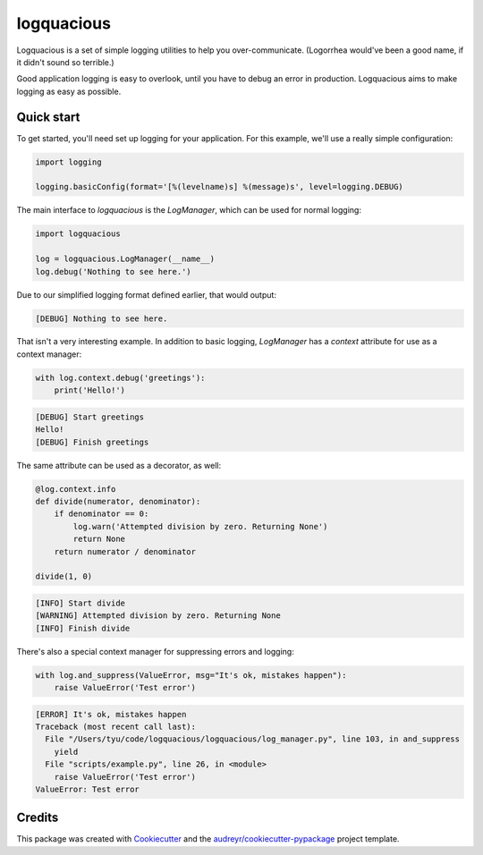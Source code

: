 ===========
logquacious
===========


.. image:: https://img.shields.io/pypi/v/logquacious.svg
    :target: https://pypi.python.org/pypi/logquacious

.. image:: https://img.shields.io/travis/tonysyu/logquacious.svg
    :target: https://travis-ci.org/tonysyu/logquacious

.. image:: https://readthedocs.org/projects/logquacious/badge/?version=latest
    :target: https://logquacious.readthedocs.io/en/latest/?badge=latest
    :alt: Documentation Status


Logquacious is a set of simple logging utilities to help you over-communicate.
(Logorrhea would've been a good name, if it didn't sound so terrible.)

Good application logging is easy to overlook, until you have to debug an error
in production. Logquacious aims to make logging as easy as possible.

Quick start
-----------

To get started, you'll need set up logging for your application. For this
example, we'll use a really simple configuration:

.. code-block:: python

    import logging

    logging.basicConfig(format='[%(levelname)s] %(message)s', level=logging.DEBUG)

The main interface to `logquacious` is the `LogManager`, which can be used for
normal logging:

.. code-block:: python

    import logquacious

    log = logquacious.LogManager(__name__)
    log.debug('Nothing to see here.')

Due to our simplified logging format defined earlier, that would output:

.. code-block:: console

    [DEBUG] Nothing to see here.

That isn't a very interesting example. In addition to basic logging,
`LogManager` has a `context` attribute for use as a context manager:

.. code-block:: python

    with log.context.debug('greetings'):
        print('Hello!')

.. code-block:: console

    [DEBUG] Start greetings
    Hello!
    [DEBUG] Finish greetings

The same attribute can be used as a decorator, as well:

.. code-block:: python

    @log.context.info
    def divide(numerator, denominator):
        if denominator == 0:
            log.warn('Attempted division by zero. Returning None')
            return None
        return numerator / denominator

    divide(1, 0)

.. code-block:: console

    [INFO] Start divide
    [WARNING] Attempted division by zero. Returning None
    [INFO] Finish divide

There's also a special context manager for suppressing errors and logging:

.. code-block:: python

    with log.and_suppress(ValueError, msg="It's ok, mistakes happen"):
        raise ValueError('Test error')

.. code-block:: console

    [ERROR] It's ok, mistakes happen
    Traceback (most recent call last):
      File "/Users/tyu/code/logquacious/logquacious/log_manager.py", line 103, in and_suppress
        yield
      File "scripts/example.py", line 26, in <module>
        raise ValueError('Test error')
    ValueError: Test error


Credits
-------

This package was created with Cookiecutter_ and the
`audreyr/cookiecutter-pypackage`_ project template.

.. _Cookiecutter: https://github.com/audreyr/cookiecutter
.. _`audreyr/cookiecutter-pypackage`: https://github.com/audreyr/cookiecutter-pypackage
